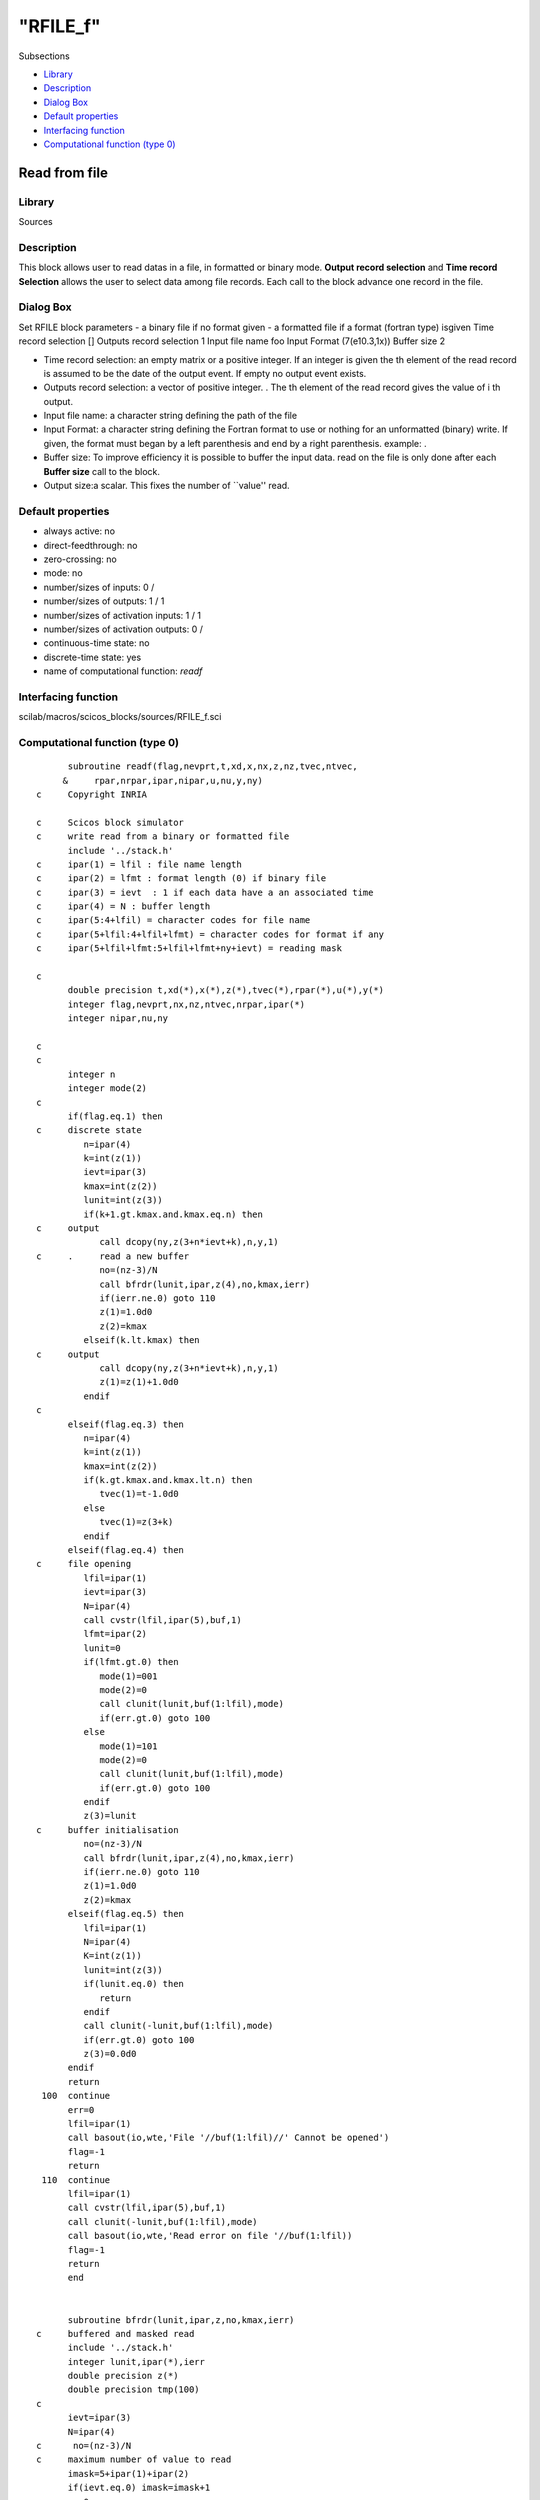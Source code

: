 ====
"RFILE_f"
====

Subsections

+ `Library`_
+ `Description`_
+ `Dialog Box`_
+ `Default properties`_
+ `Interfacing function`_
+ `Computational function (type 0)`_







Read from file
--------------



Library
~~~~~~~
Sources


Description
~~~~~~~~~~~
This block allows user to read datas in a file, in formatted or binary
mode. **Output record selection** and **Time record Selection** allows
the user to select data among file records. Each call to the block
advance one record in the file.


Dialog Box
~~~~~~~~~~
Set RFILE block parameters - a binary file if no format given - a
formatted file if a format (fortran type) isgiven Time record
selection [] Outputs record selection 1 Input file name foo Input
Format (7(e10.3,1x)) Buffer size 2

+ Time record selection: an empty matrix or a positive integer. If an
  integer is given the th element of the read record is assumed to be
  the date of the output event. If empty no output event exists.
+ Outputs record selection: a vector of positive integer. . The th
  element of the read record gives the value of i th output.
+ Input file name: a character string defining the path of the file
+ Input Format: a character string defining the Fortran format to use
  or nothing for an unformatted (binary) write. If given, the format
  must began by a left parenthesis and end by a right parenthesis.
  example: .
+ Buffer size: To improve efficiency it is possible to buffer the
  input data. read on the file is only done after each **Buffer size**
  call to the block.
+ Output size:a scalar. This fixes the number of ``value'' read.




Default properties
~~~~~~~~~~~~~~~~~~


+ always active: no
+ direct-feedthrough: no
+ zero-crossing: no
+ mode: no
+ number/sizes of inputs: 0 /
+ number/sizes of outputs: 1 / 1
+ number/sizes of activation inputs: 1 / 1
+ number/sizes of activation outputs: 0 /
+ continuous-time state: no
+ discrete-time state: yes
+ name of computational function: *readf*



Interfacing function
~~~~~~~~~~~~~~~~~~~~
scilab/macros/scicos_blocks/sources/RFILE_f.sci


Computational function (type 0)
~~~~~~~~~~~~~~~~~~~~~~~~~~~~~~~


::

          subroutine readf(flag,nevprt,t,xd,x,nx,z,nz,tvec,ntvec,
         &     rpar,nrpar,ipar,nipar,u,nu,y,ny)
    c     Copyright INRIA
    
    c     Scicos block simulator
    c     write read from a binary or formatted file
          include '../stack.h'
    c     ipar(1) = lfil : file name length
    c     ipar(2) = lfmt : format length (0) if binary file
    c     ipar(3) = ievt  : 1 if each data have a an associated time
    c     ipar(4) = N : buffer length
    c     ipar(5:4+lfil) = character codes for file name
    c     ipar(5+lfil:4+lfil+lfmt) = character codes for format if any
    c     ipar(5+lfil+lfmt:5+lfil+lfmt+ny+ievt) = reading mask
    
    c
          double precision t,xd(*),x(*),z(*),tvec(*),rpar(*),u(*),y(*)
          integer flag,nevprt,nx,nz,ntvec,nrpar,ipar(*)
          integer nipar,nu,ny
    
    c
    c
          integer n
          integer mode(2)
    c
          if(flag.eq.1) then
    c     discrete state
             n=ipar(4)
             k=int(z(1))
             ievt=ipar(3)
             kmax=int(z(2))
             lunit=int(z(3))
             if(k+1.gt.kmax.and.kmax.eq.n) then
    c     output
                call dcopy(ny,z(3+n*ievt+k),n,y,1)
    c     .     read a new buffer
                no=(nz-3)/N
                call bfrdr(lunit,ipar,z(4),no,kmax,ierr)
                if(ierr.ne.0) goto 110
                z(1)=1.0d0
                z(2)=kmax
             elseif(k.lt.kmax) then
    c     output
                call dcopy(ny,z(3+n*ievt+k),n,y,1)
                z(1)=z(1)+1.0d0
             endif
    c
          elseif(flag.eq.3) then
             n=ipar(4)
             k=int(z(1))
             kmax=int(z(2))
             if(k.gt.kmax.and.kmax.lt.n) then
                tvec(1)=t-1.0d0
             else
                tvec(1)=z(3+k)
             endif
          elseif(flag.eq.4) then
    c     file opening
             lfil=ipar(1)
             ievt=ipar(3)
             N=ipar(4)
             call cvstr(lfil,ipar(5),buf,1)
             lfmt=ipar(2)
             lunit=0
             if(lfmt.gt.0) then
                mode(1)=001
                mode(2)=0
                call clunit(lunit,buf(1:lfil),mode)
                if(err.gt.0) goto 100
             else
                mode(1)=101
                mode(2)=0
                call clunit(lunit,buf(1:lfil),mode)
                if(err.gt.0) goto 100
             endif
             z(3)=lunit
    c     buffer initialisation
             no=(nz-3)/N
             call bfrdr(lunit,ipar,z(4),no,kmax,ierr)
             if(ierr.ne.0) goto 110
             z(1)=1.0d0
             z(2)=kmax
          elseif(flag.eq.5) then
             lfil=ipar(1)
             N=ipar(4)
             K=int(z(1))
             lunit=int(z(3))
             if(lunit.eq.0) then
                return
             endif
             call clunit(-lunit,buf(1:lfil),mode)
             if(err.gt.0) goto 100
             z(3)=0.0d0
          endif
          return
     100  continue
          err=0
          lfil=ipar(1)
          call basout(io,wte,'File '//buf(1:lfil)//' Cannot be opened')
          flag=-1
          return
     110  continue
          lfil=ipar(1)
          call cvstr(lfil,ipar(5),buf,1)
          call clunit(-lunit,buf(1:lfil),mode)
          call basout(io,wte,'Read error on file '//buf(1:lfil))
          flag=-1
          return
          end
    
    
          subroutine bfrdr(lunit,ipar,z,no,kmax,ierr)
    c     buffered and masked read
          include '../stack.h'
          integer lunit,ipar(*),ierr
          double precision z(*)
          double precision tmp(100)
    c
          ievt=ipar(3)
          N=ipar(4)
    c      no=(nz-3)/N
    c     maximum number of value to read
          imask=5+ipar(1)+ipar(2)
          if(ievt.eq.0) imask=imask+1
          mm=0
          do 10 i=0,no-1
             mm=max(mm,ipar(imask+i))
     10   continue
    c
          lfmt=ipar(2)
          kmax=0
          if(lfmt.eq.0) then
    c     unformatted read
             do 12 i=1,N
                read(lunit,err=100,end=20) (tmp(j),j=1,mm)
                do 11 j=0,no-1
                   z(j*N+i)=tmp(ipar(imask+j))
     11         continue
                kmax=kmax+1
     12      continue
          else
    c     formatted read
             call cvstr(ipar(2),ipar(5+ipar(1)),buf,1)
             do 14 i=1,N
                read(lunit,buf(1:lfmt),err=100,end=20) (tmp(j),j=1,mm)
                do 13 j=0,no-1
                   z(j*N+i)=tmp(ipar(imask+j))
     13         continue
                kmax=kmax+1
     14      continue
          endif
     20   continue
          ierr=0
          return
     100  ierr=1 
          return
          end



Ramine Nikoukhah 2004-06-22
.. _Dialog Box: ://./scicos/RFILE_f.htm#SECTION00515300000000000000
.. _Default properties: ://./scicos/RFILE_f.htm#SECTION00515400000000000000
.. _Computational function (type 0): ://./scicos/RFILE_f.htm#SECTION00515600000000000000
.. _Interfacing function: ://./scicos/RFILE_f.htm#SECTION00515500000000000000
.. _Library: ://./scicos/RFILE_f.htm#SECTION00515100000000000000
.. _Description: ://./scicos/RFILE_f.htm#SECTION00515200000000000000


